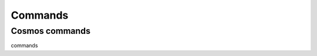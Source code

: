 .. _commands:

Commands
========


Cosmos commands
~~~~~~~~~~~~~~~

commands

.. autoprogram-cliff:: tapqir.app
   :application: tapqir
